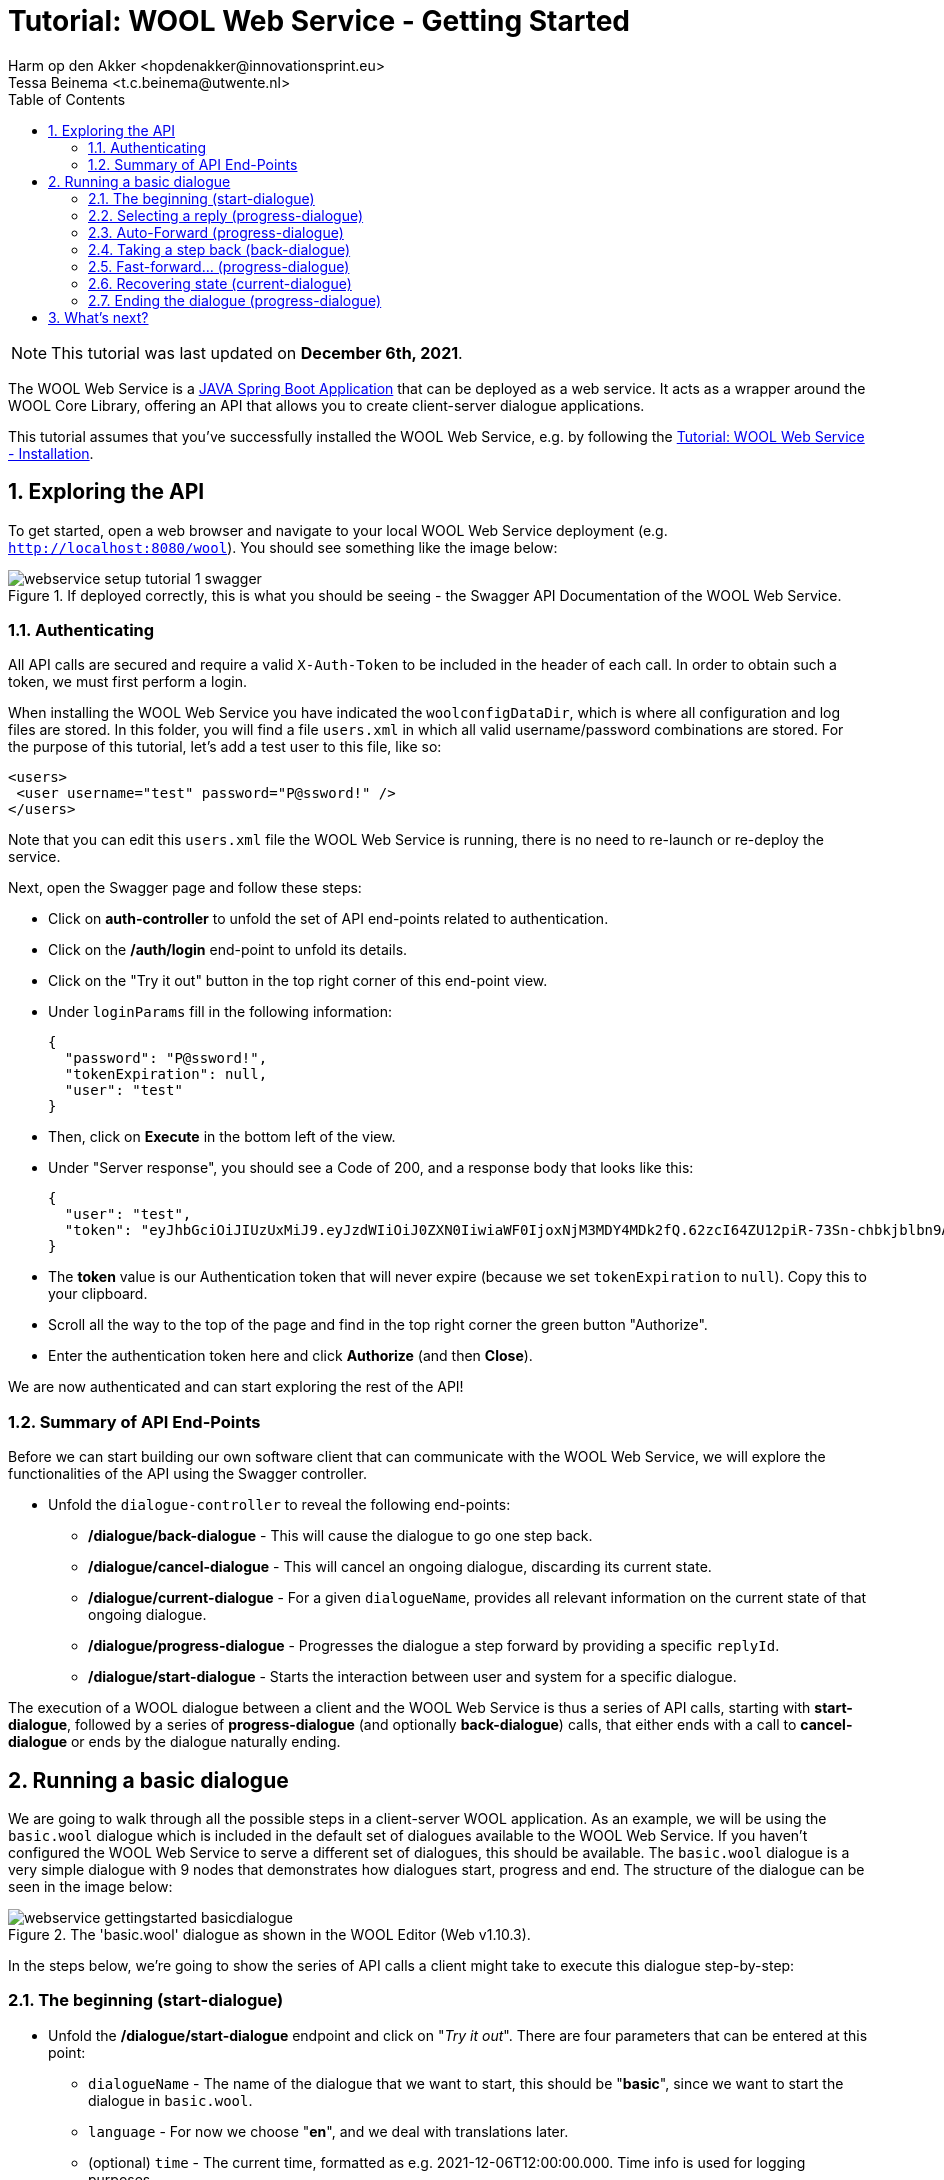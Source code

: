 = Tutorial: WOOL Web Service - Getting Started
:toc: left
:toc-title: Table of Contents
:toclevels: 3
:imagesdir: ../images
:sectnums:
Harm op den Akker <hopdenakker@innovationsprint.eu>
Tessa Beinema <t.c.beinema@utwente.nl>
:description: A tutorial for getting started with using the WOOL Web Service.

NOTE: This tutorial was last updated on *December 6th, 2021*.

The WOOL Web Service is a https://spring.io/projects/spring-boot[JAVA Spring Boot Application] that can be deployed as a web service. It acts as a wrapper around the WOOL Core Library, offering an API that allows you to create client-server dialogue applications.

This tutorial assumes that you've successfully installed the WOOL Web Service, e.g. by following the xref:tutorial-webservice-installation.adoc[Tutorial: WOOL Web Service - Installation].

== Exploring the API
To get started, open a web browser and navigate to your local WOOL Web Service deployment (e.g. `http://localhost:8080/wool`). You should see something like the image below:

.If deployed correctly, this is what you should be seeing - the Swagger API Documentation of the WOOL Web Service.
image::webservice-setup-tutorial-1-swagger.png[]

=== Authenticating
All API calls are secured and require a valid `X-Auth-Token` to be included in the header of each call. In order to obtain such a token, we must first perform a login.

When installing the WOOL Web Service you have indicated the `woolconfigDataDir`, which is where all configuration and log files are stored. In this folder, you will find a file `users.xml` in which all valid username/password combinations are stored. For the purpose of this tutorial, let's add a test user to this file, like so:

  <users>
	  <user username="test" password="P@ssword!" />
  </users>

Note that you can edit this `users.xml` file the WOOL Web Service is running, there is no need to re-launch or re-deploy the service.

Next, open the Swagger page and follow these steps:

* Click on *auth-controller* to unfold the set of API end-points related to authentication.
* Click on the */auth/login* end-point to unfold its details.
* Click on the "Try it out" button in the top right corner of this end-point view.
* Under `loginParams` fill in the following information:

 {
   "password": "P@ssword!",
   "tokenExpiration": null,
   "user": "test"
 }

* Then, click on *Execute* in the bottom left of the view.
* Under "Server response", you should see a Code of 200, and a response body that looks like this:

 {
   "user": "test",
   "token": "eyJhbGciOiJIUzUxMiJ9.eyJzdWIiOiJ0ZXN0IiwiaWF0IjoxNjM3MDY4MDk2fQ.62zcI64ZU12piR-73Sn-chbkjblbn9AqXHIic8UFh1SlSMa7p3Aeha_x51rWMllh6Ch_cYwaiXjv-8enmgX0ag"
 }

* The *token* value is our Authentication token that will never expire (because we set `tokenExpiration` to `null`). Copy this to your clipboard.
* Scroll all the way to the top of the page and find in the top right corner the green button "Authorize".
* Enter the authentication token here and click *Authorize* (and then *Close*).

We are now authenticated and can start exploring the rest of the API!

=== Summary of API End-Points
Before we can start building our own software client that can communicate with the WOOL Web Service, we will explore the functionalities of the API using the Swagger controller.

* Unfold the `dialogue-controller` to reveal the following end-points:
** */dialogue/back-dialogue* - This will cause the dialogue to go one step back.
** */dialogue/cancel-dialogue* - This will cancel an ongoing dialogue, discarding its current state.
** */dialogue/current-dialogue* - For a given `dialogueName`, provides all relevant information on the current state of that ongoing dialogue.
** */dialogue/progress-dialogue* - Progresses the dialogue a step forward by providing a specific `replyId`.
** */dialogue/start-dialogue* - Starts the interaction between user and system for a specific dialogue.

The execution of a WOOL dialogue between a client and the WOOL Web Service is thus a series of API calls, starting with *start-dialogue*, followed by a series of *progress-dialogue* (and optionally *back-dialogue*) calls, that either ends with a call to *cancel-dialogue* or ends by the dialogue naturally ending.

== Running a basic dialogue
We are going to walk through all the possible steps in a client-server WOOL application. As an example, we will be using the `basic.wool` dialogue which is included in the default set of dialogues available to the WOOL Web Service. If you haven't configured the WOOL Web Service to serve a different set of dialogues, this should be available. The `basic.wool` dialogue is a very simple dialogue with 9 nodes that demonstrates how dialogues start, progress and end. The structure of the dialogue can be seen in the image below:

.The 'basic.wool' dialogue as shown in the WOOL Editor (Web v1.10.3).
image::webservice-gettingstarted-basicdialogue.png[]

In the steps below, we're going to show the series of API calls a client might take to execute this dialogue step-by-step:

=== The beginning (start-dialogue)

* Unfold the */dialogue/start-dialogue* endpoint and click on "_Try it out_". There are four parameters that can be entered at this point:
** `dialogueName` - The name of the dialogue that we want to start, this should be "*basic*", since we want to start the dialogue in `basic.wool`.
** `language` - For now we choose "*en*", and we deal with translations later.
** (optional) `time` - The current time, formatted as e.g. 2021-12-06T12:00:00.000. Time info is used for logging purposes.
** (optional) `timezone` - The current timezone as a location-based identifier from the tz database. For example Europe/Amsterdam.
* When you've filled in "*basic*" as `dialogueName` and "*en*" as `language` you can click "_Execute_", resulting in the following JSON Response:

.Code Block: JSON Response #1.
```json
{
  "dialogue": "basic",
  "node": "Start",
  "loggedDialogueId": "LOGGED_DIALOGUE_ID",
  "loggedInteractionIndex": 0,
  "speaker": "Bob",
  "statement": {
    "segments": [
      {
        "segmentType": "TEXT",
        "text": "Hi, my name is Bob, and this is the Default WOOL Test dialogue."
      }
    ]
  },
  "replies": [
    {
      "replyId": 1,
      "statement": {
        "segments": [
          {
            "segmentType": "TEXT",
            "text": "Nice to meet you Bob."
          }
        ]
      },
      "actions": [],
      "endsDialogue": false
    },
    {
      "replyId": 2,
      "statement": {
        "segments": [
          {
            "segmentType": "TEXT",
            "text": "Goodbye."
          }
        ]
      },
      "actions": [],
      "endsDialogue": true
    }
  ]
}
```

When you are building a Client application, you need to extract this JSON response and construct your user interface around it. For now, it suffices to understand that this JSON response contains the `speaker` ("Bob"), the `statement` ("_Hi, my name is Bob, and this is the default WOOL Test dialogue._") and two `reply` options: (1) "_Nice to meet you Bob._", or (2) "_Goodbye._". Furthermore, the JSON response contains some meta information that we will need to progress the dialogue: the `loggedDialogueId` (e.g. 11adab85293d4d418aaba51917eff76e) and the `loggedInteractionIndex` (0).

=== Selecting a reply (progress-dialogue)

* Next, we want to advance the dialogue by sending the reply "_Nice to meet you Bob._". For this we will unfold the */dialogue/progress-dialogue* end-point, and click on "_Try it out_". Besides the optional `time` and `timezone` variables explained earlier, there are three parameters for this call:
** `loggedDialogueId` - This is the identifier of the current dialogue instance that you've obtained from the previous call to start-dialogue progress-dialogue or back-dialogue. We fill in the value obtained earlier: *LOGGED_DIALOGUE_ID*.
** `loggedInteractionIndex` - This is the index of the current interaction in the dialogue, as obtained in the previous call. We fill in: *0*.
** `replyId` - The ID of the selected reply. Since we want to say "_Nice to meet you Bob._", we fill in *1* (note that the first `replyId` is "1" and not "0" as is common in listings).
* When you've filled in everything you can click "_Execute_", resulting in the following JSON Response:

.Code Block: JSON Response #2.
```json
{
  "value": {
    "dialogue": "basic",
    "node": "Continue",
    "loggedDialogueId": "LOGGED_DIALOGUE_ID",
    "loggedInteractionIndex": 2,
    "speaker": "Bob",
    "statement": {
      "segments": [
        {
          "segmentType": "TEXT",
          "text": "This dialogue is very basic, and shows only dialogue flow and ending."
        }
      ]
    },
    "replies": [
      {
        "replyId": 1,
        "statement": null,
        "actions": [],
        "endsDialogue": false
      }
    ]
  }
}
```
This response is very similar to the previous one (JSON Response #1). The notable difference is that there is only 1 `reply` option, and its `statement` field is empty (`null`). This is what is called an "_Auto-forward Reply_" (see the xref:language:index.adoc[WOOL Language] doc page), and the idea is that the dialogue can "automatically move forward" after some time, or after the user pressed a button (e.g. "Continue").

=== Auto-Forward (progress-dialogue)

* Make an additional call to the */dialogue/progress-dialogue* end-point with `loggedDialogueId: LOGGED_DIALOGUE_ID`, `loggedInteractionIndex: 2`, and `replyId: 1`. We will get the following response:

.Code Block: JSON Response #3.
```json
{
  "value": {
    "dialogue": "basic",
    "node": "DialogueMenu",
    "loggedDialogueId": "LOGGED_DIALOGUE_ID",
    "loggedInteractionIndex": 4,
    "speaker": "Bob",
    "statement": {
      "segments": [
        {
          "segmentType": "TEXT",
          "text": "We deal with statements, reply options, and ending dialogues."
        }
      ]
    },
    "replies": [
      {
        "replyId": 1,
        "statement": {
          "segments": [
            {
              "segmentType": "TEXT",
              "text": "Tell me about statements."
            }
          ]
        },
        "actions": [],
        "endsDialogue": false
      },
      {
        "replyId": 2,
        "statement": {
          "segments": [
            {
              "segmentType": "TEXT",
              "text": "Reply Options?"
            }
          ]
        },
        "actions": [],
        "endsDialogue": false
      },
      {
        "replyId": 3,
        "statement": {
          "segments": [
            {
              "segmentType": "TEXT",
              "text": "How do you end a dialogue?"
            }
          ]
        },
        "actions": [],
        "endsDialogue": false
      }
    ]
  }
}
```
=== Taking a step back (back-dialogue)
The structure of this response doesn't contain anything we haven't seen before. So, we take the opportunity to look at the */dialogue/back-dialogue* end-point. Let's assume our previous "Auto-forward Reply" automatically advanced the dialogue, but it went a bit too quick for the liking of our end-user. In that case, a UI designer could offer a "Back" button, that, when pressed calls the */dialogue/back-dialogue* end-point.

* Unfold the */dialogue/back-dialogue* end-point and click on "_Try it out_".
* Fill in the `loggedDialogueId` as `LOGGED_DIALOGUE_ID` and `loggedInteractionIndex` as `4` and press "_Execute_".

The response that you will get, will be exactly the same as in the previous step (JSON Response #2). Essentially, the WOOL Web Service looks up the previously returned result and will return it again. If there is no previous step, it would just return the current step.

=== Fast-forward... (progress-dialogue)
From here, we will fast forward to a point in the conversation dealing with _ending dialogues_.

* Make a call to the */dialogue/progress-dialogue* end-point with `loggedDialogueId: LOGGED_DIALOGUE_ID`, `loggedInteractionIndex: 2`, and `replyId: 1`.
* Make another call to the */dialogue/progress-dialogue* end-point with `loggedDialogueId: LOGGED_DIALOGUE_ID`, `loggedInteractionIndex: 6`, and `replyId: 3`.
* Make another call to the */dialogue/progress-dialogue* end-point with `loggedDialogueId: LOGGED_DIALOGUE_ID`, `loggedInteractionIndex: 8`, and `replyId: 1`.

You will get the following JSON Response:

.Code Block: JSON Response #4.
```json
{
  "value": {
    "dialogue": "basic",
    "node": "DialogueEnding2",
    "loggedDialogueId": "LOGGED_DIALOGUE_ID",
    "loggedInteractionIndex": 10,
    "speaker": "Bob",
    "statement": {
      "segments": [
        {
          "segmentType": "TEXT",
          "text": "Alternatively, a reply option can point to the reserved node name \"End\". When the dialogue reaches this node, the dialogue is also over."
        }
      ]
    },
    "replies": [
      {
        "replyId": 1,
        "statement": {
          "segments": [
            {
              "segmentType": "TEXT",
              "text": "This reply option points to the \"End\" node."
            }
          ]
        },
        "actions": [],
        "endsDialogue": true
      },
      {
        "replyId": 2,
        "statement": {
          "segments": [
            {
              "segmentType": "TEXT",
              "text": "This one points to a node without replies."
            }
          ]
        },
        "actions": [],
        "endsDialogue": false
      }
    ]
  }
}
```
Note that from the 2 `reply` options, the first one ("_This reply option points to the \"End\" node._") has the additional parameter `endsDialogue` set to `true`. When building a User Interface, you use this information in two ways. First, when the user selects this option, you don't have to wait for a response from the server (as we will see soon). Second, you might wish to indicate to the user that selecting this reply option will end the conversation, for example by adding an "Exit Icon" to the reply button.

=== Recovering state (current-dialogue)
But before we continue the conversation, we take a look at the */dialogue/current-dialogue* end-point. If for whatever reason, you have lost the current "state" of your user interface (e.g. the user logged out, the browser was closed, or your application has crashed - it happens!), you can use this end-point to retrieve the latest state of _a given dialogue_. So, if you know you your user was interacting with the *basic.wool* dialogue, but you've lost track of where you were, you can call the following:

* */dialogue/current-dialogue* with `dialogueName` as `basic`.

This call will return exactly the current state of the conversation, which is the same output as JSON Response #4 above.

=== Ending the dialogue (progress-dialogue)
Now it's time for our final move; we want to end the dialogue by selecting the `Reply` "_This reply option points to the End node._". To do this, we make the following call:

* */dialogue/progress-dialogue* with `loggedDialogueId: LOGGED_DIALOGUE_ID`, `loggedInteractionIndex: 10`, and `replyId: 1`.

As this is the end of the dialogue, the response will not contain anything useful. To be exact, this is what you can expect the WOOL Web Service to return:

.Code Block: JSON Response #5.
```json
{
  "value": null
}
```

== What's next?
So now you have a running WOOL Web Service, and you understand how you can use its API as a "Client" to execute a simple WOOL dialogue.

The next tutorial in this series is currently being written... 

NOTE: If you found errors or have questions about this tutorial, please consider reporting an issue at https://github.com/woolplatform/wool-documentation or sending an email to info@woolplatform.eu. Thank you!
